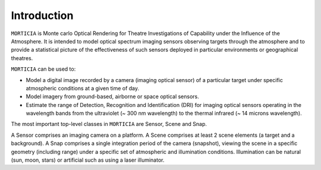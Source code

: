Introduction
============

``MORTICIA`` is Monte carlo Optical Rendering for Theatre Investigations of Capability under the Influence of the
Atmosphere. It is intended to model optical spectrum imaging sensors observing targets through the atmosphere and
to provide a statistical picture of the effectiveness of such sensors deployed in particular environments or
geographical theatres.

``MORTICIA`` can be used to:

- Model a digital image recorded by a camera (imaging optical sensor) of a particular target under specific atmospheric conditions at a given time of day.
- Model imagery from ground-based, airborne or space optical sensors.
- Estimate the range of Detection, Recognition and Identification (DRI) for imaging optical sensors operating in the wavelength bands from the
  ultraviolet (~ 300 nm wavelength) to the thermal infrared (~ 14 microns wavelength).

The most important top-level classes in ``MORTICIA`` are Sensor, Scene and Snap.

A Sensor comprises an imaging camera on a platform. A Scene comprises at least 2 scene elements (a target and a
background). A Snap comprises a single integration period of the camera (snapshot), viewing the scene in a specific geometry
(including range) under a specific set of atmospheric and illumination conditions. Illumination can be natural
(sun, moon, stars) or artificial such as using a laser illuminator.